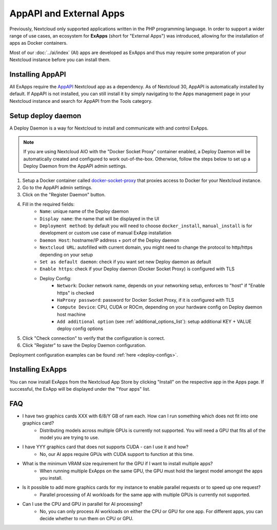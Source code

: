 ========================
AppAPI and External Apps
========================

.. _ai-app_api:

Previously, Nextcloud only supported applications written in the PHP programming language.
In order to support a wider range of use cases,
an ecosystem for **ExApps** (short for "External Apps") was introduced, allowing for the installation of apps as Docker containers.

Most of our :doc:`../ai/index` (AI) apps are developed as ExApps and thus may require some preparation of your Nextcloud instance before you can install them.

Installing AppAPI
-----------------

All ExApps require the `AppAPI <https://apps.nextcloud.com/apps/app_api>`_ Nextcloud app as a dependency.
As of Nextcloud 30, AppAPI is automatically installed by default.
If AppAPI is not installed, you can still install it by simply navigating to the Apps management page in your Nextcloud instance and search for AppAPI from the Tools category.

Setup deploy daemon
-------------------

A Deploy Daemon is a way for Nextcloud to install and communicate with and control ExApps.

.. note::
	If you are using Nextcloud AIO with the "Docker Socket Proxy" container enabled, a Deploy Daemon will be automatically created and configured to work out-of-the-box.
	Otherwise, follow the steps below to set up a Deploy Daemon from the AppAPI admin settings.

1. Setup a Docker container called `docker-socket-proxy <https://github.com/nextcloud/docker-socket-proxy#readme>`_ that proxies access to Docker for your Nextcloud instance.
2. Go to the AppAPI admin settings.
3. Click on the "Register Daemon" button.
4. Fill in the required fields:
	- ``Name``: unique name of the Deploy daemon
	- ``Display name``: the name that will be displayed in the UI
	- ``Deployment method``: by default you will need to choose ``docker_install``, ``manual_install`` is for development or custom use case of manual ExApp installation
	- ``Daemon Host``: hostname/IP address + port of the Deploy daemon
	- ``Nextcloud URL``: autofilled with current domain, you might need to change the protocol to http/https depending on your setup
	- ``Set as default daemon``: check if you want set new Deploy daemon as default
	- ``Enable https``: check if your Deploy daemon (Docker Socket Proxy) is configured with TLS
	- Deploy Config:
		- ``Network``: Docker network name, depends on your networking setup, enforces to "host" if "Enable https" is checked
		- ``HaProxy password``: password for Docker Socket Proxy, if it is configured with TLS
		- ``Compute Device``: CPU, CUDA or ROCm, depending on your hardware config on Deploy daemon host machine
		- ``Add additional option`` (see :ref:`additional_options_list`): setup additional KEY + VALUE deploy config options
5. Click "Check connection" to verify that the configuration is correct.
6. Click "Register" to save the Deploy Daemon configuration.

Deployment configuration examples can be found :ref:`here <deploy-configs>`.

Installing ExApps
-----------------

You can now install ExApps from the Nextcloud App Store by clicking "Install" on the respective app in the Apps page.
If successful, the ExApp will be displayed under the "Your apps" list.

.. image:: ./img/exapp_list_example.png

FAQ
---

* I have two graphics cards XXX with 6/8/Y GB of ram each. How can I run something which does not fit into one graphics card?
    * Distributing models across multiple GPUs is currently not supported. You will need a GPU that fits all of the model you are trying to use.
* I have YYY graphics card that does not supports CUDA - can I use it and how?
    * No, our AI apps require GPUs with CUDA support to function at this time.
* What is the minimum VRAM size requirement for the GPU if I want to install multiple apps?
    * When running multiple ExApps on the same GPU, the GPU must hold the largest model amongst the apps you install.
* Is it possible to add more graphics cards for my instance to enable parallel requests or to speed up one request?
    * Parallel processing of AI workloads for the same app with multiple GPUs is currently not supported.
* Can I use the CPU and GPU in parallel for AI processing?
    * No, you can only process AI workloads on either the CPU or GPU for one app. For different apps, you can decide whether to run them on CPU or GPU.
